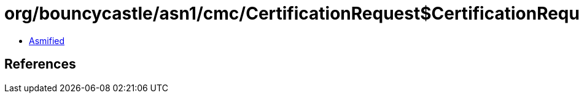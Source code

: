 = org/bouncycastle/asn1/cmc/CertificationRequest$CertificationRequestInfo.class

 - link:CertificationRequest$CertificationRequestInfo-asmified.java[Asmified]

== References

